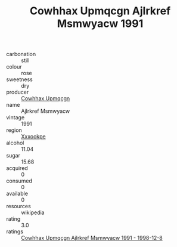:PROPERTIES:
:ID:                     a023bf18-237a-4fc9-8370-8aafee59ae12
:END:
#+TITLE: Cowhhax Upmqcgn Ajlrkref Msmwyacw 1991

- carbonation :: still
- colour :: rose
- sweetness :: dry
- producer :: [[id:3e62d896-76d3-4ade-b324-cd466bcc0e07][Cowhhax Upmqcgn]]
- name :: Ajlrkref Msmwyacw
- vintage :: 1991
- region :: [[id:e42b3c90-280e-4b26-a86f-d89b6ecbe8c1][Xxxookpe]]
- alcohol :: 11.04
- sugar :: 15.68
- acquired :: 0
- consumed :: 0
- available :: 0
- resources :: wikipedia
- rating :: 3.0
- ratings :: [[id:c07d91a7-a82c-4fc3-98a2-7aaba127ed53][Cowhhax Upmqcgn Ajlrkref Msmwyacw 1991 - 1998-12-8]]


